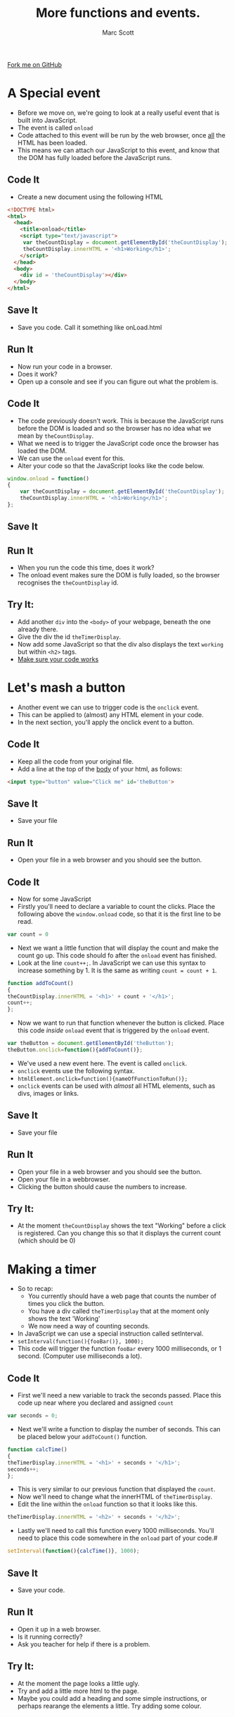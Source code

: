 #+STARTUP:indent
#+STYLE: <link rel="stylesheet" type="text/css" href="css/main.css"/>
#+STYLE: <link rel="stylesheet" type="text/css" href="css/lesson.css"/>

#+TITLE: More functions and events.
#+AUTHOR: Marc Scott

#+BEGIN_HTML
<div class=ribbon>
<a href="https://github.com/MarcScott/KS3_Curriculum">Fork me on GitHub</a>
</div>
#+END_HTML

* COMMENT Use as a template
:PROPERTIES:
:HTML_CONTAINER_CLASS: activity
:END:
** Code It
:PROPERTIES:
:HTML_CONTAINER_CLASS: code
:END:
** Save It
:PROPERTIES:
:HTML_CONTAINER_CLASS: save
:END:
** Run It
:PROPERTIES:
:HTML_CONTAINER_CLASS: run
:END:
** Try It:
:PROPERTIES:
:HTML_CONTAINER_CLASS: try
:END:

* A Special event
:PROPERTIES:
:HTML_CONTAINER_CLASS: activity
:END:
- Before we move on, we're going to look at a really useful event that is built into JavaScript.
- The event is called =onload=
- Code attached to this event will be run by the web browser, once _all_ the HTML has been loaded.
- This means we can attach our JavaScript to this event, and know that the DOM has fully loaded before the JavaScript runs.
** Code It
:PROPERTIES:
:HTML_CONTAINER_CLASS: code
:END:
- Create a new document using the following HTML
#+BEGIN_SRC html
<!DOCTYPE html>
<html>
  <head>
    <title>onload</title>
    <script type="text/javascript">
     var theCountDisplay = document.getElementById('theCountDisplay');
     theCountDisplay.innerHTML = '<h1>Working</h1>';
    </script>
  </head>
  <body>
    <div id = 'theCountDisplay'></div>
  </body>
</html>
#+END_SRC
** Save It
:PROPERTIES:
:HTML_CONTAINER_CLASS: save
:END:
- Save you code. Call it something like onLoad.html
** Run It
:PROPERTIES:
:HTML_CONTAINER_CLASS: run
:END:
- Now run your code in a browser.
- Does it work?
- Open up a console and see if you can figure out what the problem is.
** Code It
:PROPERTIES:
:HTML_CONTAINER_CLASS: code
:END:
- The code previously doesn't work. This is because the JavaScript runs before the DOM is loaded and so the browser has no idea what we mean by =theCountDisplay=.
- What we need is to trigger the JavaScript code once the browser has loaded the DOM.
- We can use the =onload= event for this.
- Alter your code so that the JavaScript looks like the code below.
#+BEGIN_SRC javascript
  window.onload = function()
  {     
      var theCountDisplay = document.getElementById('theCountDisplay');
      theCountDisplay.innerHTML = '<h1>Working</h1>';
  };
#+END_SRC
** Save It
:PROPERTIES:
:HTML_CONTAINER_CLASS: save
:END:
** Run It
:PROPERTIES:
:HTML_CONTAINER_CLASS: run
:END:
- When you run the code this time, does it work?
- The onload event makes sure the DOM is fully loaded, so the browser recognises the =theCountDisplay= id.
** Try It:
:PROPERTIES:
:HTML_CONTAINER_CLASS: try
:END:
- Add another =div= into the =<body>= of your webpage, beneath the one already there.
- Give the div the id =theTimerDisplay=.
- Now add some JavaScript so that the div also displays the text =working= but within =<h2>= tags.
- _Make sure your code works_
 
* Let's mash a button
:PROPERTIES:
:HTML_CONTAINER_CLASS: activity
:END:
- Another event we can use to trigger code is the =onclick= event.
- This can be applied to (almost) any HTML element in your code.
- In the next section, you'll apply the onclick event to a button.
** Code It
:PROPERTIES:
:HTML_CONTAINER_CLASS: code
:END:
- Keep all the code from your original file.
- Add a line at the top of the _body_ of your html, as follows:
#+BEGIN_SRC html
    <input type="button" value="Click me" id='theButton'>
#+END_SRC 
** Save It
:PROPERTIES:
:HTML_CONTAINER_CLASS: save
:END:
- Save your file
** Run It
:PROPERTIES:
:HTML_CONTAINER_CLASS: run
:END:
- Open your file in a web browser and you should see the button.
** Code It
- Now for some JavaScript
- Firstly you'll need to declare a variable to count the clicks. Place the following above the =window.onload= code, so that it is the first line to be read.
:PROPERTIES:
:HTML_CONTAINER_CLASS: code
:END:
#+BEGIN_SRC javascript
  var count = 0
#+END_SRC 
- Next we want a little function that will display the count and make the count go up. This code should fo after the =onload= event has finished.
- Look at the line =count++;=. In JavaScript we can use this syntax to increase something by 1. It is the same as writing =count = count + 1=.
#+BEGIN_SRC javascript
  function addToCount()
  {
  theCountDisplay.innerHTML = '<h1>' + count + '</h1>';
  count++;
  };
#+END_SRC
- Now we want to run that function whenever the button is clicked. Place this code /inside/ =onload= event that is triggered by the =onload= event.
#+BEGIN_SRC javascript
  var theButton = document.getElementById('theButton');
  theButton.onclick=function(){addToCount()};
#+END_SRC
- We've used a new event here. The event is called =onclick=.
- =onclick= events use the following syntax.
- =htmlElement.onclick=function(){nameOfFunctionToRun()};=
- =onclick= events can be used with /almost/ all HTML elements, such as divs, images or links.
** Save It
:PROPERTIES:
:HTML_CONTAINER_CLASS: save
:END:
- Save your file
** Run It
:PROPERTIES:
:HTML_CONTAINER_CLASS: run
:END:
- Open your file in a web browser and you should see the button.
- Open your file in a webbrowser.
- Clicking the button should cause the numbers to increase.
** Try It:
:PROPERTIES:
:HTML_CONTAINER_CLASS: try
:END:

- At the moment =theCountDisplay= shows the text "Working" before a click is registered. Can you change this so that it displays the current count (which should be 0)
* Making a timer
- So to recap:
  - You currently should have a web page that counts the number of times you click the button.
  - You have a div called =theTimerDisplay= that at the moment only shows the text 'Working'
  - We now need a way of counting seconds.
- In JavaScript we can use a special instruction called setInterval.
- =setInterval(function(){fooBar()}, 1000);=
- This code will trigger the function =fooBar= every 1000 milliseconds, or 1 second. (Computer use milliseconds a lot).
:PROPERTIES:
:HTML_CONTAINER_CLASS: activity
:END:
** Code It
:PROPERTIES:
:HTML_CONTAINER_CLASS: code
:END:
- First we'll need a new variable to track the seconds passed. Place this code up near where you declared and assigned =count=
#+BEGIN_SRC javascript
var seconds = 0;
#+END_SRC
- Next we'll write a function to display the number of seconds. This can be placed below your =addToCount()= function.
#+BEGIN_SRC javascript
function calcTime()
{
theTimerDisplay.innerHTML = '<h1>' + seconds + '</h1>';
seconds++;
};
#+END_SRC
- This is very similar to our previous function that displayed the =count=.
- Now we'll need to change what the innerHTML of =theTimerDisplay=.
- Edit the line within the =onload= function so that it looks like this.
#+BEGIN_SRC javascript
theTimerDisplay.innerHTML = '<h2>' + seconds + '</h2>';
#+END_SRC
- Lastly we'll need to call this function every 1000 milliseconds. You'll need to place this code somewhere in the =onload= part of your code.#
#+BEGIN_SRC javascript
setInterval(function(){calcTime()}, 1000);
#+END_SRC
** Save It
:PROPERTIES:
:HTML_CONTAINER_CLASS: save
:END:
- Save your code.
** Run It
:PROPERTIES:
:HTML_CONTAINER_CLASS: run
:END:
- Open it up in a web browser.
- Is it running correctly?
- Ask you teacher for help if there is a problem.
** Try It:
:PROPERTIES:
:HTML_CONTAINER_CLASS: try
:END:

- At the moment the page looks a little ugly.
- Try and add a little more html to the page.
- Maybe you could add a heading and some simple instructions, or perhaps rearange the elements a little. Try adding some colour.
* Badge It
:PROPERTIES:
:HTML_CONTAINER_CLASS: activity
:END:
** Task
:PROPERTIES:
:HTML_CONTAINER_CLASS: badge
:END:
To earn your fourth *Blue JavaScript Badge*, complete the tasks below. Once you have finished, ask your teacher to check your code to make sure it runs correctly.
- At the moment the game doesn't end. To earn your 5th JavaScript badge you need the game to stop after a certain time.
- _You'll only need to edit the code in the two funtions =addToCount()= and =calcTime=_
- In the =addToCount= function, use an =if= condition so that the count is displayed and increased /only when seconds is less than or equal to 5/
- In the =addToCount= funtion, use an =else= condition to display a message to the user, telling them what their final score was.
- In the =calcTime()= function, use an =if= condition so that the the time is displayed and increase /only when seconds is less than or equal to 5/
- In the =calcTime()= function, use an =else= condition to display a message to the user that the 'Time is up'.
- Get your teacher to check your work once you are finished.

